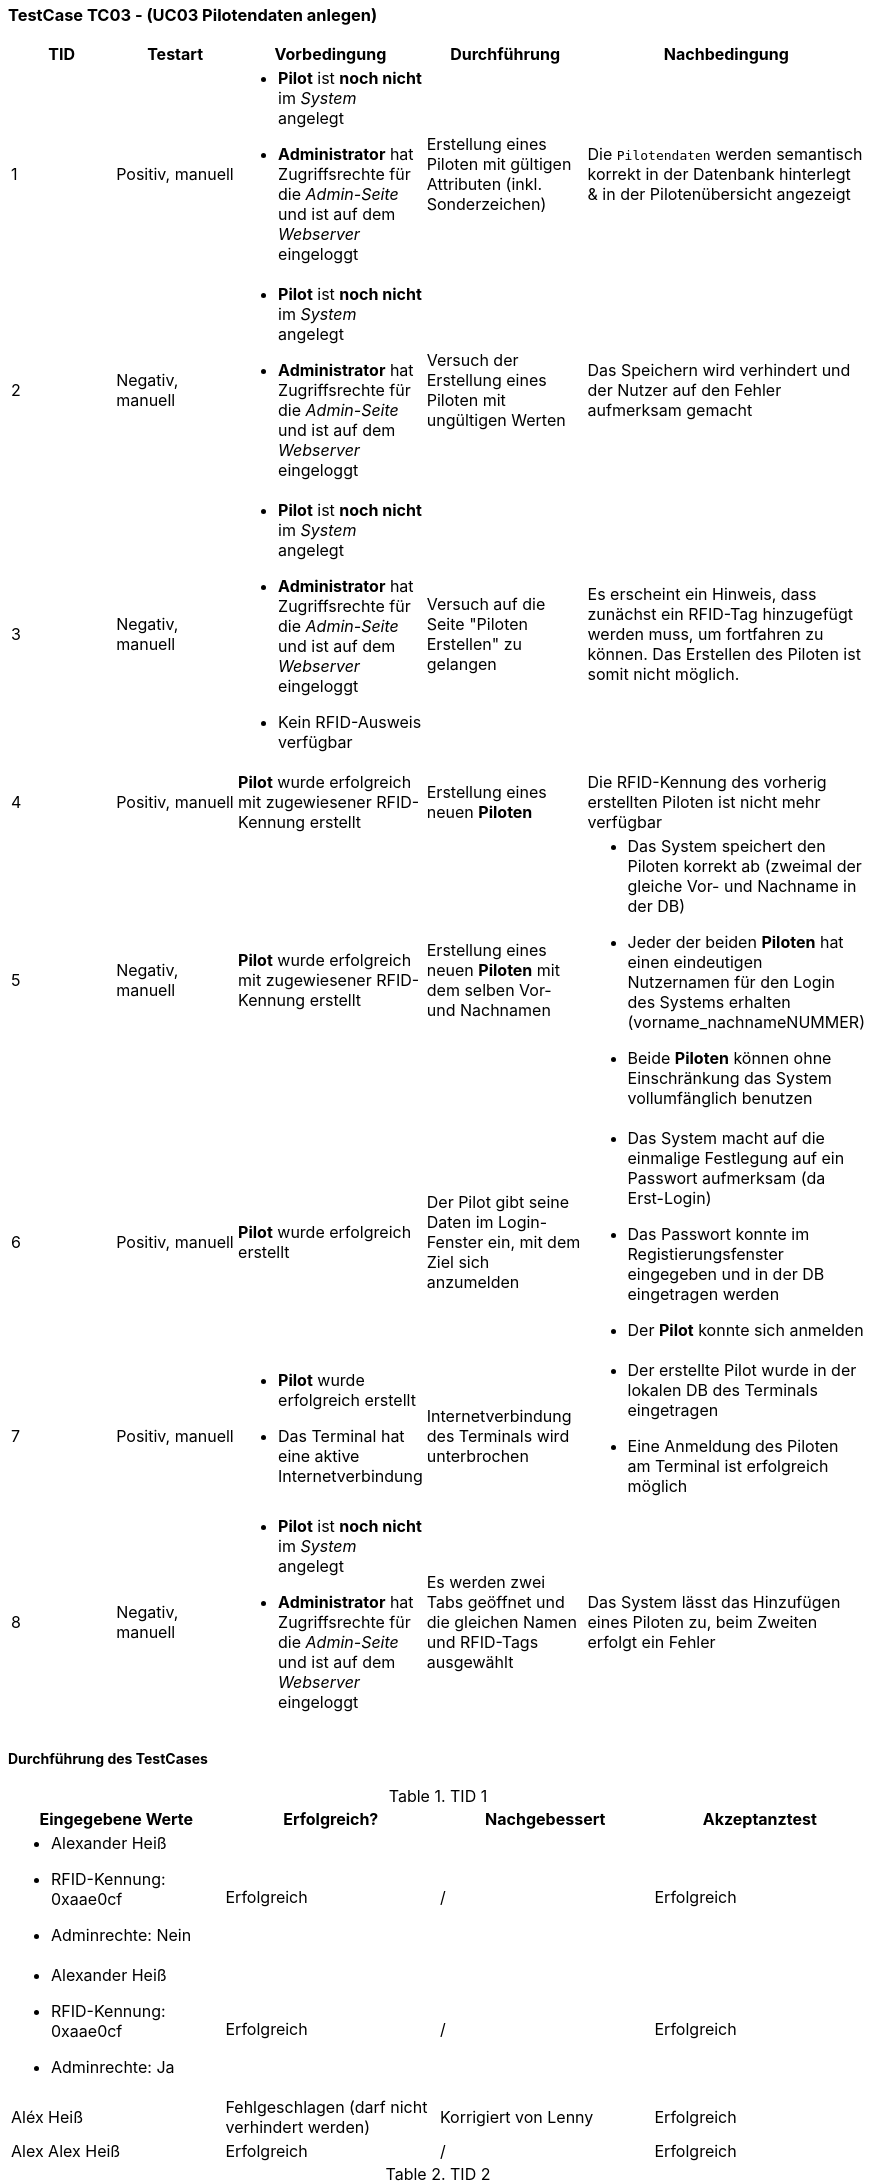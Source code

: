 === TestCase TC03 - (UC03 Pilotendaten anlegen)

[%header, cols=5*]
|===
|TID
|Testart
|Vorbedingung
|Durchführung
|Nachbedingung

|1
|Positiv, manuell
a|* *Pilot* ist *noch nicht* im _System_ angelegt
* *Administrator* hat Zugriffsrechte für die _Admin-Seite_ und ist auf dem _Webserver_ eingeloggt
|Erstellung eines Piloten mit gültigen Attributen (inkl. Sonderzeichen)
|Die `Pilotendaten` werden semantisch korrekt in der Datenbank hinterlegt & in der Pilotenübersicht angezeigt 

|2
|Negativ, manuell
a|* *Pilot* ist *noch nicht* im _System_ angelegt
* *Administrator* hat Zugriffsrechte für die _Admin-Seite_ und ist auf dem _Webserver_ eingeloggt
|Versuch der Erstellung eines Piloten mit ungültigen Werten
|Das Speichern wird verhindert und der Nutzer auf den Fehler aufmerksam gemacht

|3
|Negativ, manuell
a|* *Pilot* ist *noch nicht* im _System_ angelegt
* *Administrator* hat Zugriffsrechte für die _Admin-Seite_ und ist auf dem _Webserver_ eingeloggt
* Kein RFID-Ausweis verfügbar
|Versuch auf die Seite "Piloten Erstellen" zu gelangen
|Es erscheint ein Hinweis, dass zunächst ein RFID-Tag hinzugefügt werden muss, um fortfahren zu können. Das Erstellen des Piloten ist somit nicht möglich.

|4
|Positiv, manuell
|*Pilot* wurde erfolgreich mit zugewiesener RFID-Kennung erstellt
|Erstellung eines neuen *Piloten*
|Die RFID-Kennung des vorherig erstellten Piloten ist nicht mehr verfügbar

|5
|Negativ, manuell
a|*Pilot* wurde erfolgreich mit zugewiesener RFID-Kennung erstellt
|Erstellung eines neuen *Piloten* mit dem selben Vor- und Nachnamen
a|* Das System speichert den Piloten korrekt ab (zweimal der gleiche Vor- und Nachname in der DB)
* Jeder der beiden *Piloten* hat einen eindeutigen Nutzernamen für den Login des Systems erhalten (vorname_nachnameNUMMER)
* Beide *Piloten* können ohne Einschränkung das System vollumfänglich benutzen

|6
|Positiv, manuell
|*Pilot* wurde erfolgreich erstellt
|Der Pilot gibt seine Daten im Login-Fenster ein, mit dem Ziel sich anzumelden
a|* Das System macht auf die einmalige Festlegung auf ein Passwort aufmerksam (da Erst-Login)
* Das Passwort konnte im Registierungsfenster eingegeben und in der DB eingetragen werden
* Der *Pilot* konnte sich anmelden

|7
|Positiv, manuell
a|* *Pilot* wurde erfolgreich erstellt
* Das Terminal hat eine aktive Internetverbindung
|Internetverbindung des Terminals wird unterbrochen 
a|* Der erstellte Pilot wurde in der lokalen DB des Terminals eingetragen
* Eine Anmeldung des Piloten am Terminal ist erfolgreich möglich

|8
|Negativ, manuell
a|* *Pilot* ist *noch nicht* im _System_ angelegt
* *Administrator* hat Zugriffsrechte für die _Admin-Seite_ und ist auf dem _Webserver_ eingeloggt
|Es werden zwei Tabs geöffnet und die gleichen Namen und RFID-Tags ausgewählt 
|Das System lässt das Hinzufügen eines Piloten zu, beim Zweiten erfolgt ein Fehler

|===

==== Durchführung des TestCases

.TID 1

[%header, cols=4*]
|===
|Eingegebene Werte
|Erfolgreich?
|Nachgebessert
|Akzeptanztest

a|
* Alexander Heiß
* RFID-Kennung: 0xaae0cf
* Adminrechte: Nein
|Erfolgreich
|/
|Erfolgreich

a|
* Alexander Heiß
* RFID-Kennung: 0xaae0cf
* Adminrechte: Ja
|Erfolgreich
|/
|Erfolgreich

|Aléx Heiß
|Fehlgeschlagen (darf nicht verhindert werden)
|Korrigiert von Lenny
|Erfolgreich

|Alex Alex Heiß
|Erfolgreich
|/
|Erfolgreich

|===

.TID 2

[%header, cols=4*]
|===
|Eingegebene Werte
|Erfolgreich?
|Nachgebessert
|Akzeptanztest

| A He
|Erfolgreich (verhindert)
|/
|Erfolgreich

| Al H
|Erfolgreich (verhindert)
|/
|Erfolgreich

|Aléx $$$$)
|Erfolgreich (verhindert)
|/
|Erfolgreich

|Alexsdfs...[weitere 200 Zeichen]...ffdd Heiß
|Fehlgeschlagen (nicht verhindert)
|Korrigiert von Lenny
|Erfolgreich

|____ A_____
|Erfolgreich (verhindert)
|/
|Erfolgreich

|(leer)
|Erfolgreich (verhindert)
|/
|Erfolgreich

|===

.TID 3

[%header, cols=4*]
|===
|Eingegebene Werte
|Erfolgreich?
|Nachgebessert
|Akzeptanztest

a| /
|Erfolgreich (verhindert)
|/
|Erfolgreich

|===

.TID 4

[%header, cols=4*]
|===
|Eingegebene Werte
|Erfolgreich?
|Nachgebessert
|Akzeptanztest

a|
* Alexander Heiß
* RFID-Kennung: 0xaae0cf
* Adminrechte: Nein
|Erfolgreich
|/
|Erfolgreich

|===

.TID 5

[%header, cols=4*]
|===
|Eingegebene Werte
|Erfolgreich?
|Nachgebessert
|Akzeptanztest

a|
* Pilot 1:
** Alexander Heiß
** RFID-Kennung: 0x6af0ff
** Adminrechte: Nein

* Pilot 2:
** Alexander Heiß
** RFID-Kennung: 0x8b80cc
** Adminrechte: Nein
|Erfolgreich
|/
|Erfolgreich

|===

.TID 6

[%header, cols=4*]
|===
|Eingegebene Werte
|Erfolgreich?
|Nachgebessert
|Akzeptanztest

a|
* Nutzername: alexander.heiß
* Passwort: admin1
|Könnte besser gekennzeichnet sein (Überforderung eines neuen Piloten)
|Korrigiert von Lenny (Fehlermeldung ist jetzt deskriptiver)
|Erfolgreich

|===

.TID 7

[%header, cols=4*]
|===
|Eingegebene Werte
|Erfolgreich?
|Nachgebessert
|Akzeptanztest

a|
* Alexander Heiß
* RFID-Kennung: 0x6af0ff
* Adminrechte: Nein
| Erfolgreich
| /
|Erfolgreich

|===

.TID 8

[%header, cols=4*]
|===
|Eingegebene Werte
|Erfolgreich?
|Nachgebessert
|Akzeptanztest

a|
* Alexander Heiß
* RFID-Kennung: 0x6af0ff
* Adminrechte: Nein
* (Diese Daten auf beiden Tabs)
|Erfolgreich (nur erste Anmeldung möglich, zweite wird blockiert)
|/
|Erfolgreich

|===
